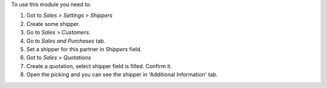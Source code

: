 To use this module you need to:

#. Got to *Sales > Settings > Shippers*
#. Create some shipper.
#. Go to *Sales > Customers*.
#. Go to *Sales and Purchases* tab.
#. Set a shipper for this partner in *Shippers* field.
#. Got to *Sales > Quotations*
#. Create a quotation, select shipper field is filled. Confirm
   it.
#. Open the picking and you can see the shipper in
   'Additional Information' tab.
